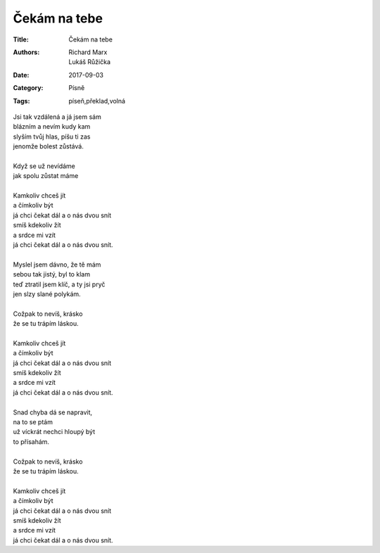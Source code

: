 Čekám na tebe
=============

:Title: Čekám na tebe
:Authors: Richard Marx, Lukáš Růžička
:Date: 2017-09-03
:Category: Písně
:Tags: píseň,překlad,volná

| Jsi tak vzdálená a já jsem sám
| blázním a nevím kudy kam
| slyším tvůj hlas, píšu ti zas
| jenomže bolest zůstává.
| 
| Když se už nevídáme
| jak spolu zůstat máme
| 
| Kamkoliv chceš jít
| a čímkoliv být
| já chci čekat dál a o nás dvou snít
| smíš kdekoliv žít
| a srdce mi vzít
| já chci čekat dál a o nás dvou snít.
| 
| Myslel jsem dávno, že tě mám
| sebou tak jistý, byl to klam
| teď ztratil jsem klíč, a ty jsi pryč
| jen slzy slané polykám.
| 
| Cožpak to nevíš, krásko
| že se tu trápím láskou.
| 
| Kamkoliv chceš jít
| a čímkoliv být
| já chci čekat dál a o nás dvou snít
| smíš kdekoliv žít
| a srdce mi vzít
| já chci čekat dál a o nás dvou snít.
| 
| Snad chyba dá se napravit,
| na to se ptám
| už víckrát nechci hloupý být
| to přísahám.
| 
| Cožpak to nevíš, krásko
| že se tu trápím láskou.
| 
| Kamkoliv chceš jít
| a čímkoliv být
| já chci čekat dál a o nás dvou snít
| smíš kdekoliv žít
| a srdce mi vzít
| já chci čekat dál a o nás dvou snít.

 
